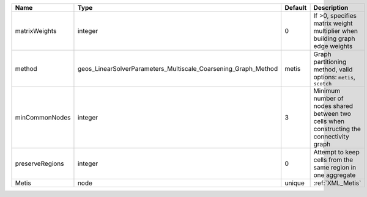 

=============== ============================================================== ======= ========================================================================================= 
Name            Type                                                           Default Description                                                                               
=============== ============================================================== ======= ========================================================================================= 
matrixWeights   integer                                                        0       If >0, specifies matrix weight multiplier when building graph edge weights                
method          geos_LinearSolverParameters_Multiscale_Coarsening_Graph_Method metis   Graph partitioning method, valid options: ``metis``, ``scotch``                           
minCommonNodes  integer                                                        3       Minimum number of nodes shared between two cells when constructing the connectivity graph 
preserveRegions integer                                                        0       Attempt to keep cells from the same region in one aggregate                               
Metis           node                                                           unique  :ref:`XML_Metis`                                                                          
=============== ============================================================== ======= ========================================================================================= 


